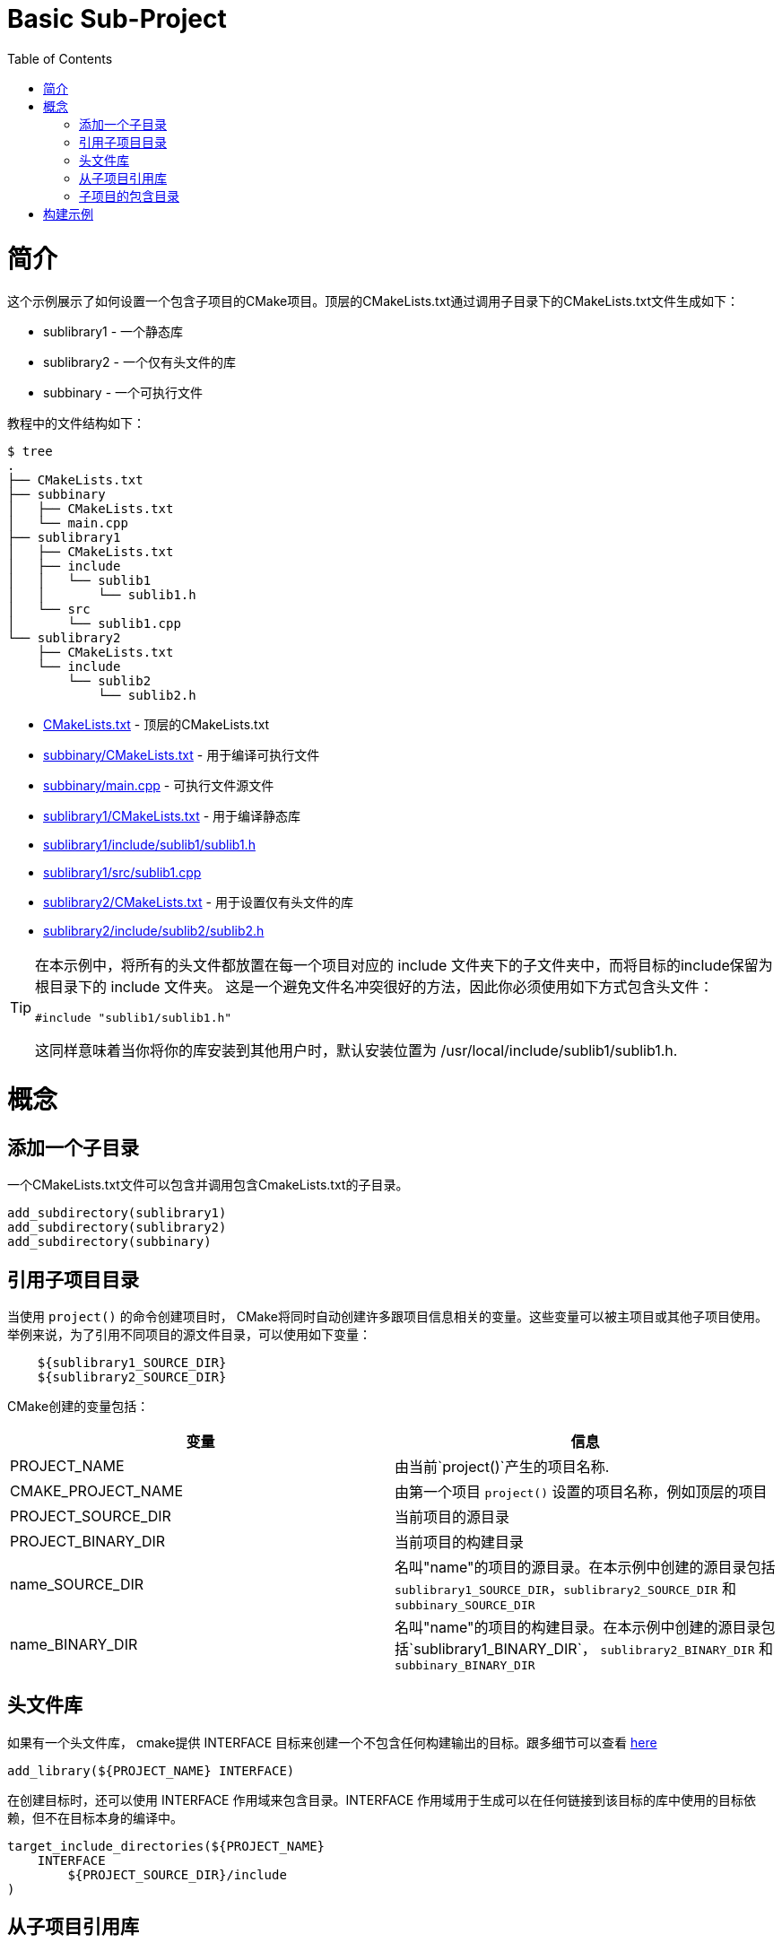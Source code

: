 = Basic Sub-Project
:toc:
:toc-placement!:

toc::[]

# 简介

这个示例展示了如何设置一个包含子项目的CMake项目。顶层的CMakeLists.txt通过调用子目录下的CMakeLists.txt文件生成如下：

  * sublibrary1 - 一个静态库
  * sublibrary2 - 一个仅有头文件的库
  * subbinary - 一个可执行文件

教程中的文件结构如下：

```
$ tree
.
├── CMakeLists.txt
├── subbinary
│   ├── CMakeLists.txt
│   └── main.cpp
├── sublibrary1
│   ├── CMakeLists.txt
│   ├── include
│   │   └── sublib1
│   │       └── sublib1.h
│   └── src
│       └── sublib1.cpp
└── sublibrary2
    ├── CMakeLists.txt
    └── include
        └── sublib2
            └── sublib2.h
```

  * link:CMakeLists.txt[] - 顶层的CMakeLists.txt
  * link:subbinary/CMakeLists.txt[] - 用于编译可执行文件
  * link:subbinary/main.cpp[] - 可执行文件源文件
  * link:sublibrary1/CMakeLists.txt[] - 用于编译静态库
  * link:sublibrary1/include/sublib1/sublib1.h[]
  * link:sublibrary1/src/sublib1.cpp[]
  * link:sublibrary2/CMakeLists.txt[] - 用于设置仅有头文件的库
  * link:sublibrary2/include/sublib2/sublib2.h[]

[TIP]
====
在本示例中，将所有的头文件都放置在每一个项目对应的 +include+ 文件夹下的子文件夹中，而将目标的include保留为根目录下的 +include+ 文件夹。 这是一个避免文件名冲突很好的方法，因此你必须使用如下方式包含头文件：
[source,cpp]
----
#include "sublib1/sublib1.h"
----

这同样意味着当你将你的库安装到其他用户时，默认安装位置为
+/usr/local/include/sublib1/sublib1.h+.
====

# 概念

## 添加一个子目录

一个CMakeLists.txt文件可以包含并调用包含CmakeLists.txt的子目录。

[source,cmake]
----
add_subdirectory(sublibrary1)
add_subdirectory(sublibrary2)
add_subdirectory(subbinary)
----

## 引用子项目目录

当使用 `project()` 的命令创建项目时， CMake将同时自动创建许多跟项目信息相关的变量。这些变量可以被主项目或其他子项目使用。举例来说，为了引用不同项目的源文件目录，可以使用如下变量：

[source,cmake]
----
    ${sublibrary1_SOURCE_DIR}
    ${sublibrary2_SOURCE_DIR}
----

CMake创建的变量包括：

[cols=",",options="header",]
|=======================================================================
| 变量 | 信息
|PROJECT_NAME | 由当前`project()`产生的项目名称.

|CMAKE_PROJECT_NAME | 由第一个项目 `project()` 设置的项目名称，例如顶层的项目

|PROJECT_SOURCE_DIR | 当前项目的源目录

|PROJECT_BINARY_DIR | 当前项目的构建目录

|name_SOURCE_DIR | 名叫"name"的项目的源目录。在本示例中创建的源目录包括 `sublibrary1_SOURCE_DIR`，`sublibrary2_SOURCE_DIR` 和 `subbinary_SOURCE_DIR`

|name_BINARY_DIR | 名叫"name"的项目的构建目录。在本示例中创建的源目录包括`sublibrary1_BINARY_DIR`，
`sublibrary2_BINARY_DIR` 和 `subbinary_BINARY_DIR`

|=======================================================================

## 头文件库

如果有一个头文件库， cmake提供 +INTERFACE+ 目标来创建一个不包含任何构建输出的目标。跟多细节可以查看 link:https://cmake.org/cmake/help/v3.4/command/add_library.html#interface-libraries[here]

[source,cmake]
----
add_library(${PROJECT_NAME} INTERFACE)
----

在创建目标时，还可以使用 +INTERFACE+ 作用域来包含目录。+INTERFACE+ 作用域用于生成可以在任何链接到该目标的库中使用的目标依赖，但不在目标本身的编译中。

[source,cmake]
----
target_include_directories(${PROJECT_NAME}
    INTERFACE
        ${PROJECT_SOURCE_DIR}/include
)
----

## 从子项目引用库

如果子项目创建一个库，那么这个库可以被其他项目所引用，通过在 `target_link_libraries()` 调用项目名称。这意味着您不必引用新库的完整路径，同时还可以将其作为依赖项添加。

[source,cmake]
----
target_link_libraries(subbinary
    PUBLIC
        sublibrary1
)
----

或者，可以创建一个别名目标，该目标允许引用在只读上下文中设置目标。

为了创建别名目标，可以运行：

[source,cmake]
----
add_library(sublibrary2)
add_library(sub::lib2 ALIAS sublibrary2)
----

可通过如下方式引用别名：
[source,cmake]
----
target_link_libraries(subbinary
    sub::lib2
)
----

## 子项目的包含目录

从cmake v3开始，当从子项目中添加库时，不需要在包含目录中添加项目的包含目录。

这是由创建库时`target_include_directories()`命令所使用的作用域控制的。在本示例中，subbinary的可执行文件链接了两个库：sublibrary1和sublibrary2。这将会同时自动包含 `${sublibrary1_SOURCE_DIR}/inc` 和 `${sublibrary2_SOURCE_DIR}/inc` 两个文件夹。这是由于这两个库的`target_include_directories()`作用域为 +PUBLIC+ 和 +INTERFACE+ 。

# 构建示例

[source,bash]
----
$ mkdir build

$ cd build/

$ cmake ..
-- The C compiler identification is GNU 4.8.4
-- The CXX compiler identification is GNU 4.8.4
-- Check for working C compiler: /usr/bin/cc
-- Check for working C compiler: /usr/bin/cc -- works
-- Detecting C compiler ABI info
-- Detecting C compiler ABI info - done
-- Check for working CXX compiler: /usr/bin/c++
-- Check for working CXX compiler: /usr/bin/c++ -- works
-- Detecting CXX compiler ABI info
-- Detecting CXX compiler ABI info - done
-- Configuring done
-- Generating done
-- Build files have been written to: /home/matrim/workspace/cmake-examples/02-sub-projects/A-basic/build

$ make
Scanning dependencies of target sublibrary1
[ 50%] Building CXX object sublibrary1/CMakeFiles/sublibrary1.dir/src/sublib1.cpp.o
Linking CXX static library libsublibrary1.a
[ 50%] Built target sublibrary1
Scanning dependencies of target subbinary
[100%] Building CXX object subbinary/CMakeFiles/subbinary.dir/main.cpp.o
Linking CXX executable subbinary
[100%] Built target subbinary

----
